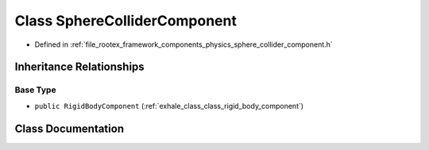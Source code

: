 .. _exhale_class_class_sphere_collider_component:

Class SphereColliderComponent
=============================

- Defined in :ref:`file_rootex_framework_components_physics_sphere_collider_component.h`


Inheritance Relationships
-------------------------

Base Type
*********

- ``public RigidBodyComponent`` (:ref:`exhale_class_class_rigid_body_component`)


Class Documentation
-------------------


.. doxygenclass:: SphereColliderComponent
   :members:
   :protected-members:
   :undoc-members: